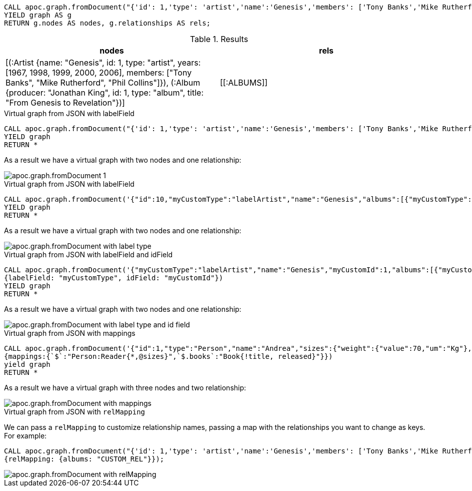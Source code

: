 [source,cypher]
----
CALL apoc.graph.fromDocument("{'id': 1,'type': 'artist','name':'Genesis','members': ['Tony Banks','Mike Rutherford','Phil Collins'],'years': [1967, 1998, 1999, 2000, 2006],'albums': [{'type': 'album','id': 1,'producer': 'Jonathan King','title': 'From Genesis to Revelation'}]}", {write: false})
YIELD graph AS g
RETURN g.nodes AS nodes, g.relationships AS rels;
----

.Results
[opts="header"]
|===
| nodes                                                                                                                                                                                                                                                    | rels
| [(:Artist {name: "Genesis", id: 1, type: "artist", years: [1967, 1998, 1999, 2000, 2006], members: ["Tony Banks", "Mike Rutherford", "Phil Collins"]}), (:Album {producer: "Jonathan King", id: 1, type: "album", title: "From Genesis to Revelation"})] | +++[[:ALBUMS]]+++
|===

.Virtual graph from JSON with labelField
[source,cypher]
----
CALL apoc.graph.fromDocument("{'id': 1,'type': 'artist','name':'Genesis','members': ['Tony Banks','Mike Rutherford','Phil Collins'],'years': [1967, 1998, 1999, 2000, 2006],'albums': [{'type': 'album','id': 1,'producer': 'Jonathan King','title': 'From Genesis to Revelation'}]}", {write: false})
YIELD graph
RETURN *
----

As a result we have a virtual graph with two nodes and one relationship:

image::apoc.graph.fromDocument_1.png[scaledwidth="100%"]

.Virtual graph from JSON with labelField

[source,cypher]
----
CALL apoc.graph.fromDocument('{"id":10,"myCustomType":"labelArtist","name":"Genesis","albums":[{"myCustomType":"labelAlbum","producer":"Jonathan King","id":20,"title":"From Genesis to Revelation"}]}', {labelField: "myCustomType"})
YIELD graph
RETURN *
----

As a result we have a virtual graph with two nodes and one relationship:

image::apoc.graph.fromDocument_with_label_type.png[scaledwidth="100%"]

.Virtual graph from JSON with labelField and idField

[source,cypher]
----
CALL apoc.graph.fromDocument('{"myCustomType":"labelArtist","name":"Genesis","myCustomId":1,"albums":[{"myCustomType":"labelAlbum","producer":"Jonathan King","myCustomId":1,"title":"From Genesis to Revelation"}]}',
{labelField: "myCustomType", idField: "myCustomId"})
YIELD graph
RETURN *
----

As a result we have a virtual graph with two nodes and one relationship:

image::apoc.graph.fromDocument_with_label_type_and_id_field.png[scaledwidth="100%"]

.Virtual graph from JSON with mappings

[source,cypher]
----
CALL apoc.graph.fromDocument('{"id":1,"type":"Person","name":"Andrea","sizes":{"weight":{"value":70,"um":"Kg"},"height":{"value":174,"um":"cm"},"array":["foo","bar"]},"books":[{"title":"Flow My Tears, the Policeman Said","released":1974},{"title":"The man in the High Castle","released":1962}]}',
{mappings:{`$`:"Person:Reader{*,@sizes}",`$.books`:"Book{!title, released}"}})
yield graph
RETURN *
----

As a result we have a virtual graph with three nodes and two relationship:

image::apoc.graph.fromDocument_with_mappings.png[scaledwidth="100%"]


.Virtual graph from JSON with `relMapping`

We can pass a `relMapping` to customize relationship names, passing a map with the relationships you want to change as keys.
For example:
[source,cypher]
----
CALL apoc.graph.fromDocument("{'id': 1,'type': 'artist','name':'Genesis','members': ['Tony Banks','Mike Rutherford','Phil Collins'],'years': [1967, 1998, 1999, 2000, 2006],'albums': [{'type': 'album','id': 1,'producer': 'Jonathan King','title': 'From Genesis to Revelation'}]}", 
{relMapping: {albums: "CUSTOM_REL"}});
----

image::apoc.graph.fromDocument_with_relMapping.png[scaledwidth="100%"]
